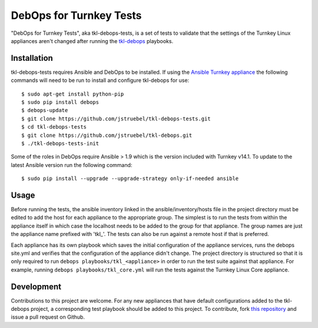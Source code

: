 DebOps for Turnkey Tests
========================

"DebOps for Turnkey Tests", aka tkl-debops-tests, is a set of tests to
validate that the settings of the Turnkey Linux appliances aren't changed
after running the `tkl-debops`_ playbooks.

Installation
------------

tkl-debops-tests requires Ansible and DebOps to be installed.
If using the `Ansible Turnkey appliance`_ the following commands will need
to be run to install and configure tkl-debops for use::

    $ sudo apt-get install python-pip
    $ sudo pip install debops
    $ debops-update
    $ git clone https://github.com/jstruebel/tkl-debops-tests.git
    $ cd tkl-debops-tests
    $ git clone https://github.com/jstruebel/tkl-debops.git
    $ ./tkl-debops-tests-init

Some of the roles in DebOps require Ansible > 1.9 which is the version included
with Turnkey v14.1. To update to the latest Ansible version run the following
command::

    $ sudo pip install --upgrade --upgrade-strategy only-if-needed ansible

Usage
-----

Before running the tests, the ansible inventory linked in the
ansible/inventory/hosts file in the project directory must be edited to
add the host for each appliance to the appropriate group. The simplest
is to run the tests from within the appliance itself in which case the
localhost needs to be added to the group for that appliance. The group
names are just the appliance name prefixed with 'tkl_'. The tests can
also be run against a remote host if that is preferred.

Each appliance has its own playbook which saves the initial configuration of
the appliance services, runs the debops site.yml and verifies that the
configuration of the appliance didn't change. The project directory is
structured so that it is only required to run
``debops playbooks/tkl_<appliance>``
in order to run the test suite against that appliance. For example, running
``debops playbooks/tkl_core.yml`` will run the tests against the Turnkey
Linux Core appliance.

Development
-----------

Contributions to this project are welcome. For any new appliances that have
default configurations added to the tkl-debops project, a corresponding
test playbook should be added to this project.
To contribute, fork `this repository`_ and issue a pull request on Github.

.. _tkl-debops: https://github.com/jstruebel/tkl-debops
.. _Ansible Turnkey appliance: https://www.turnkeylinux.org/ansible
.. _this repository: https://github.com/jstruebel/tkl-debops-test
